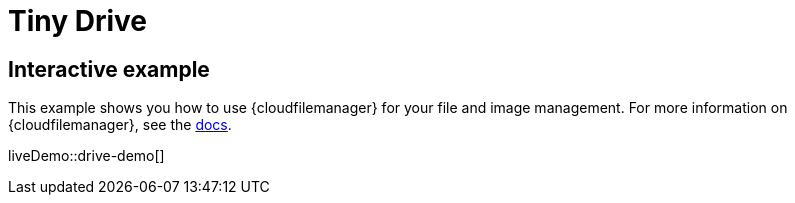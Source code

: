 = Tiny Drive
:description: Tiny Drive. A premium plugin to manage files & images.
:description_short: Tiny Drive
:keywords: tinydrive .net php relative_urls
:title_nav: Tiny Drive

== Interactive example

This example shows you how to use {cloudfilemanager} for your file and image management. For more information on {cloudfilemanager}, see the link:{baseurl}/tinydrive/[docs].

liveDemo::drive-demo[]
